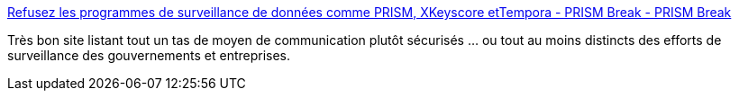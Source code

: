 :jbake-type: post
:jbake-status: published
:jbake-title: Refusez les programmes de surveillance de données comme PRISM, XKeyscore etTempora - PRISM Break - PRISM Break
:jbake-tags: sécurité,intimité,web,_mois_oct.,_année_2014
:jbake-date: 2014-10-29
:jbake-depth: ../
:jbake-uri: shaarli/1414576666000.adoc
:jbake-source: https://nicolas-delsaux.hd.free.fr/Shaarli?searchterm=http%3A%2F%2Fprism-break.org%2Ffr%2F&searchtags=s%C3%A9curit%C3%A9+intimit%C3%A9+web+_mois_oct.+_ann%C3%A9e_2014
:jbake-style: shaarli

http://prism-break.org/fr/[Refusez les programmes de surveillance de données comme PRISM, XKeyscore etTempora - PRISM Break - PRISM Break]

Très bon site listant tout un tas de moyen de communication plutôt sécurisés ... ou tout au moins distincts des efforts de surveillance des gouvernements et entreprises.
